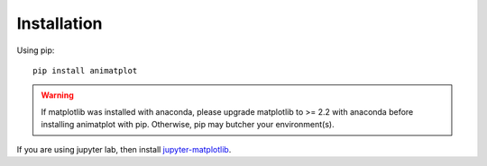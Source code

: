 Installation
============

Using pip::

    pip install animatplot

.. warning::

    If matplotlib was installed with anaconda, please upgrade matplotlib to >= 2.2 with anaconda
    before installing animatplot with pip. Otherwise, pip may butcher your environment(s).

If you are using jupyter lab, then install `jupyter-matplotlib <https://github.com/matplotlib/jupyter-matplotlib>`_.
